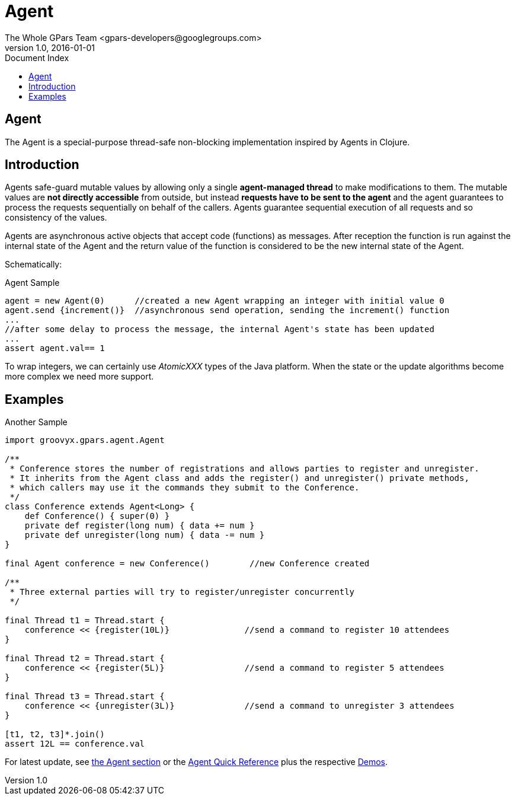 = GPars - Groovy Parallel Systems
The Whole GPars Team <gpars-developers@googlegroups.com>
v1.0, 2016-01-01
:linkattrs:
:linkcss:
:toc: left
:toc-title: Document Index
:icons: font
:source-highlighter: coderay
:docslink: http://gpars.website/[GPars Documentation]
:description: GPars is a multi-paradigm concurrency framework offering several mutually cooperating high-level concurrency abstractions.
:doctitle: Agent


== Agent

The Agent is a special-purpose thread-safe non-blocking implementation inspired by Agents in Clojure.

== Introduction

Agents safe-guard mutable values by allowing only a single *agent-managed
thread* to make modifications to them. The mutable values are *not directly
accessible* from outside, but instead *requests have to be sent to the
agent* and the agent guarantees to process the requests sequentially on behalf of the callers. Agents guarantee sequential execution of all requests and so consistency of the values.

Agents are asynchronous active objects that accept code (functions) as messages. After reception the function is run against the internal state of the Agent and the return value of the function is considered to be the new internal state of the Agent.

Schematically:

.Agent Sample
[source,groovy,linenums]
----
agent = new Agent(0)      //created a new Agent wrapping an integer with initial value 0
agent.send {increment()}  //asynchronous send operation, sending the increment() function
...
//after some delay to process the message, the internal Agent's state has been updated
...
assert agent.val== 1
----

To wrap integers, we can certainly use _AtomicXXX_ types of the Java platform. When the state or the update algorithms become more complex we need more support.

== Examples

.Another Sample
[source,groovy,linenums]
----
import groovyx.gpars.agent.Agent

/**
 * Conference stores the number of registrations and allows parties to register and unregister.
 * It inherits from the Agent class and adds the register() and unregister() private methods,
 * which callers may use it the commands they submit to the Conference.
 */
class Conference extends Agent<Long> {
    def Conference() { super(0) }
    private def register(long num) { data += num }
    private def unregister(long num) { data -= num }
}

final Agent conference = new Conference()        //new Conference created

/**
 * Three external parties will try to register/unregister concurrently
 */

final Thread t1 = Thread.start {
    conference << {register(10L)}               //send a command to register 10 attendees
}

final Thread t2 = Thread.start {
    conference << {register(5L)}                //send a command to register 5 attendees
}

final Thread t3 = Thread.start {
    conference << {unregister(3L)}              //send a command to unregister 3 attendees
}

[t1, t2, t3]*.join()
assert 12L == conference.val
----

For latest update, see link:./core/Agent.html[the Agent section] or the link:./qs[Agent Quick Reference] plus the respective link:Demos.html[Demos].
